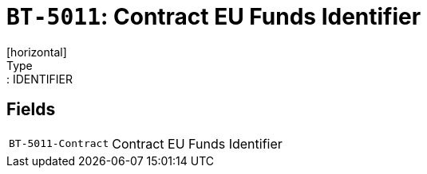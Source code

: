= `BT-5011`: Contract EU Funds Identifier
[horizontal]
Type:: IDENTIFIER
== Fields
[horizontal]
  `BT-5011-Contract`:: Contract EU Funds Identifier
